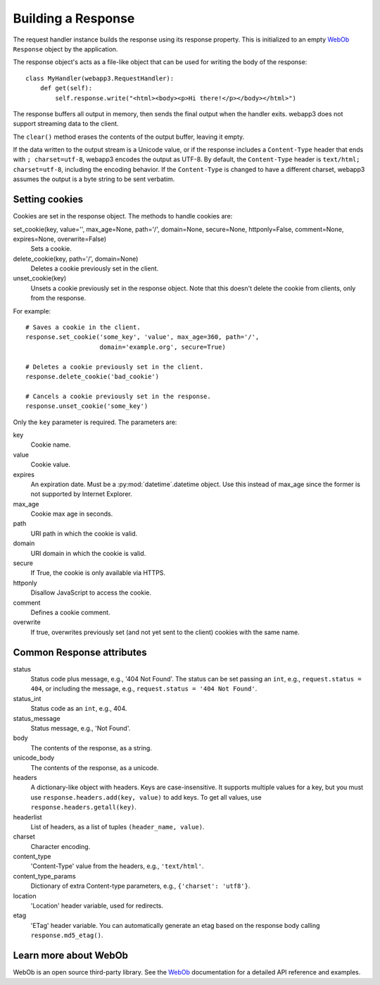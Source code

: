 .. _guide.response:

Building a Response
===================
The request handler instance builds the response using its response property.
This is initialized to an empty `WebOb`_ ``Response`` object by the
application.

The response object's acts as a file-like object that can be used for
writing the body of the response::

    class MyHandler(webapp3.RequestHandler):
        def get(self):
            self.response.write("<html><body><p>Hi there!</p></body></html>")

The response buffers all output in memory, then sends the final output when
the handler exits. webapp3 does not support streaming data to the client.

The ``clear()`` method erases the contents of the output buffer, leaving it
empty.

If the data written to the output stream is a Unicode value, or if the
response includes a ``Content-Type`` header that ends with ``; charset=utf-8``,
webapp3 encodes the output as UTF-8. By default, the ``Content-Type`` header
is ``text/html; charset=utf-8``, including the encoding behavior. If the
``Content-Type`` is changed to have a different charset, webapp3 assumes the
output is a byte string to be sent verbatim.

.. warning:
   The ``status`` attribute from a response is the status code plus message,
   e.g., '200 OK'. This is different from webapp, which has the status code
   (an integer) stored in ``status``. In webapp3, the status code is stored
   in the ``status_int`` attribute, as in WebOb.


.. _guide.response.setting-cookies:

Setting cookies
---------------
Cookies are set in the response object. The methods to handle cookies are:

set_cookie(key, value='', max_age=None, path='/', domain=None, secure=None, httponly=False, comment=None, expires=None, overwrite=False)
  Sets a cookie.

delete_cookie(key, path='/', domain=None)
  Deletes a cookie previously set in the client.

unset_cookie(key)
  Unsets a cookie previously set in the response object. Note that this
  doesn't delete the cookie from clients, only from the response.

For example::

    # Saves a cookie in the client.
    response.set_cookie('some_key', 'value', max_age=360, path='/',
                        domain='example.org', secure=True)

    # Deletes a cookie previously set in the client.
    response.delete_cookie('bad_cookie')

    # Cancels a cookie previously set in the response.
    response.unset_cookie('some_key')

Only the ``key`` parameter is required. The parameters are:

key
  Cookie name.
value
  Cookie value.
expires
  An expiration date. Must be a :py:mod:`datetime`.datetime object. Use this
  instead of max_age since the former is not supported by Internet Explorer.
max_age
  Cookie max age in seconds.
path
  URI path in which the cookie is valid.
domain
  URI domain in which the cookie is valid.
secure
  If True, the cookie is only available via HTTPS.
httponly
  Disallow JavaScript to access the cookie.
comment
  Defines a cookie comment.
overwrite
  If true, overwrites previously set (and not yet sent to the client) cookies
  with the same name.

.. seealso::
   :ref:`How to read cookies from the request object <guide.request.cookies>`

Common Response attributes
--------------------------
status
  Status code plus message, e.g., '404 Not Found'. The status can be set
  passing an ``int``, e.g., ``request.status = 404``, or including the message,
  e.g., ``request.status = '404 Not Found'``.
status_int
  Status code as an ``int``, e.g., 404.
status_message
  Status message, e.g., 'Not Found'.
body
  The contents of the response, as a string.
unicode_body
  The contents of the response, as a unicode.
headers
  A dictionary-like object with headers. Keys are case-insensitive. It supports
  multiple values for a key, but you must use
  ``response.headers.add(key, value)`` to add keys. To get all values, use
  ``response.headers.getall(key)``.
headerlist
  List of headers, as a list of tuples ``(header_name, value)``.
charset
  Character encoding.
content_type
  'Content-Type' value from the headers, e.g., ``'text/html'``.
content_type_params
  Dictionary of extra Content-type parameters, e.g., ``{'charset': 'utf8'}``.
location
  'Location' header variable, used for redirects.
etag
  'ETag' header variable. You can automatically generate an etag based on the
  response body calling ``response.md5_etag()``.


Learn more about WebOb
----------------------
WebOb is an open source third-party library. See the `WebOb`_ documentation
for a detailed API reference and examples.


.. _WebOb: http://docs.webob.org/
